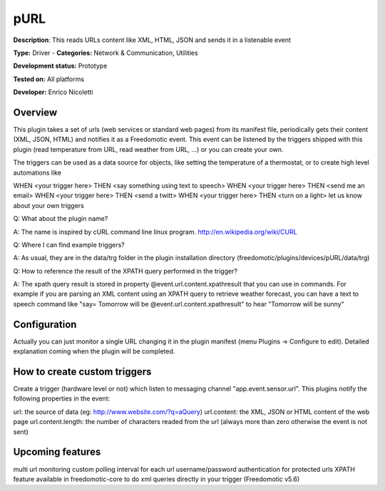 
pURL
====

**Description**: This reads URLs content like XML, HTML, JSON and sends it in a listenable event

**Type:** Driver - **Categories:** Network & Communication, Utilities 

**Development status:** Prototype

**Tested on:** All platforms

**Developer:** Enrico Nicoletti

Overview
--------

This plugin takes a set of urls (web services or standard web pages) from its manifest file, periodically gets their content (XML, JSON, HTML) and notifies it as a Freedomotic event. This event can be listened by the triggers shipped with this plugin (read temperature from URL, read weather from URL, ...) or you can create your own.

The triggers can be used as a data source for objects, like setting the temperature of a thermostat, or to create high level automations like

WHEN <your trigger here> THEN <say something using text to speech>
WHEN <your trigger here> THEN <send me an email>
WHEN <your trigger here> THEN <send a twitt>
WHEN <your trigger here> THEN <turn on a light>
let us know about your own triggers
 

Q: What about the plugin name?

A: The name is inspired by cURL command line linux program. http://en.wikipedia.org/wiki/CURL

Q: Where I can find example triggers?

A: As usual, they are in the data/trg folder in the plugin installation directory (freedomotic/plugins/devices/pURL/data/trg)

Q: How to reference the result of the XPATH query performed in the trigger?

A: The xpath query result is stored in property @event.url.content.xpathresult that you can use in commands. For example if you are parsing an XML content using an XPATH query to retrieve weather forecast, you can have a text to speech command like "say= Tomorrow will be @event.url.content.xpathresult" to hear "Tomorrow will be sunny"

Configuration
-------------

Actually you can just monitor a single URL changing it in the plugin manifest (menu Plugins -> Configure to edit). Detailed explanation coming when the plugin will be completed.

How to create custom triggers
-----------------------------

Create a trigger (hardware level or not) which listen to messaging channel "app.event.sensor.url". This plugins notify the following properties in the event:

url: the source of data (eg: http://www.website.com/?q=aQuery)
url.content: the XML, JSON or HTML content of the web page
url.content.length: the number of characters readed from the url (always more than zero otherwise the event is not sent)

Upcoming features
-----------------

multi url monitoring
custom polling interval for each url
username/password authentication for protected urls
XPATH feature available in freedomotic-core to do xml queries directly in your trigger (Freedomotic v5.6)